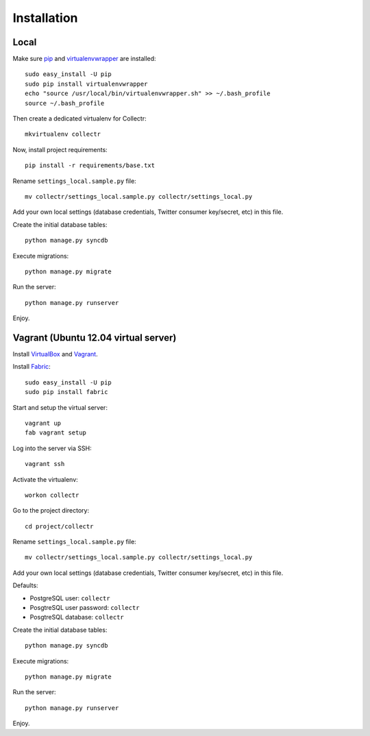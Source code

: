 Installation
============

Local
-----

Make sure `pip`_ and `virtualenvwrapper`_ are installed::

    sudo easy_install -U pip
    sudo pip install virtualenvwrapper
    echo "source /usr/local/bin/virtualenvwrapper.sh" >> ~/.bash_profile
    source ~/.bash_profile
    
Then create a dedicated virtualenv for Collectr::

    mkvirtualenv collectr

Now, install project requirements::

    pip install -r requirements/base.txt

Rename ``settings_local.sample.py`` file::

    mv collectr/settings_local.sample.py collectr/settings_local.py

Add your own local settings (database credentials, Twitter consumer key/secret, 
etc) in this file.

Create the initial database tables::

    python manage.py syncdb

Execute migrations::

    python manage.py migrate

Run the server::

    python manage.py runserver

Enjoy.

Vagrant (Ubuntu 12.04 virtual server)
-------------------------------------

Install `VirtualBox`_ and `Vagrant`_.

Install `Fabric`_::

    sudo easy_install -U pip
    sudo pip install fabric

Start and setup the virtual server::

    vagrant up
    fab vagrant setup

Log into the server via SSH::

    vagrant ssh

Activate the virtualenv::

    workon collectr

Go to the project directory::

    cd project/collectr

Rename ``settings_local.sample.py`` file::

    mv collectr/settings_local.sample.py collectr/settings_local.py

Add your own local settings (database credentials, Twitter consumer key/secret, 
etc) in this file. 

Defaults:

* PostgreSQL user: ``collectr``
* PosgtreSQL user password: ``collectr``
* PosgtreSQL database: ``collectr``

Create the initial database tables::

    python manage.py syncdb

Execute migrations::

    python manage.py migrate

Run the server::

    python manage.py runserver

Enjoy.


.. _pip: http://www.pip-installer.org/
.. _virtualenvwrapper: http://www.doughellmann.com/projects/virtualenvwrapper/
.. _VirtualBox: https://www.virtualbox.org
.. _Vagrant: http://vagrantup.com
.. _Fabric: http://fabfile.org
